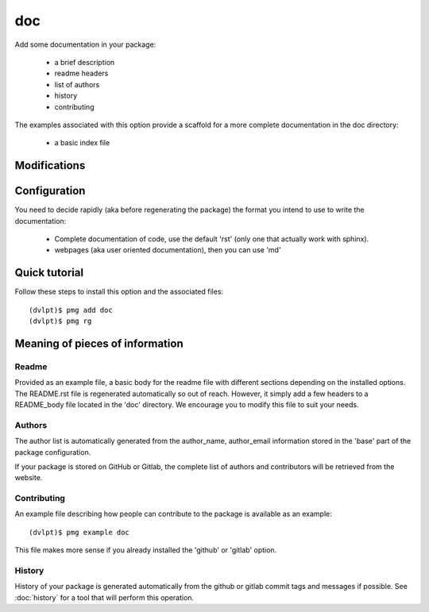 doc
===

Add some documentation in your package:

 - a brief description
 - readme headers
 - list of authors
 - history
 - contributing

The examples associated with this option provide a scaffold for a more complete
documentation in the doc directory:

 - a basic index file

Modifications
-------------

.. raw:: html
    :file: modifications.html

Configuration
-------------

You need to decide rapidly (aka before regenerating the package) the format you
intend to use to write the documentation:

 - Complete documentation of code, use the default 'rst' (only one that actually
   work with sphinx).
 - webpages (aka user oriented documentation), then you can use 'md'

Quick tutorial
--------------

Follow these steps to install this option and the associated files::

     (dvlpt)$ pmg add doc
     (dvlpt)$ pmg rg

Meaning of pieces of information
--------------------------------

Readme
******

Provided as an example file, a basic body for the readme file with different
sections depending on the installed options. The README.rst file is regenerated
automatically so out of reach. However, it simply add a few headers to a README_body
file located in the 'doc' directory. We encourage you to modify this file to suit
your needs.

Authors
*******

The author list is automatically generated from the author_name, author_email
information stored in the 'base' part of the package configuration.

If your package is stored on GitHub or Gitlab, the complete list of authors and
contributors will be retrieved from the website.

Contributing
************

An example file describing how people can contribute to the package is available
as an example::

    (dvlpt)$ pmg example doc

This file makes more sense if you already installed the 'github' or 'gitlab' option.

History
*******

History of your package is generated automatically from the github or gitlab
commit tags and messages if possible. See :doc:`history` for a tool
that will perform this operation.
